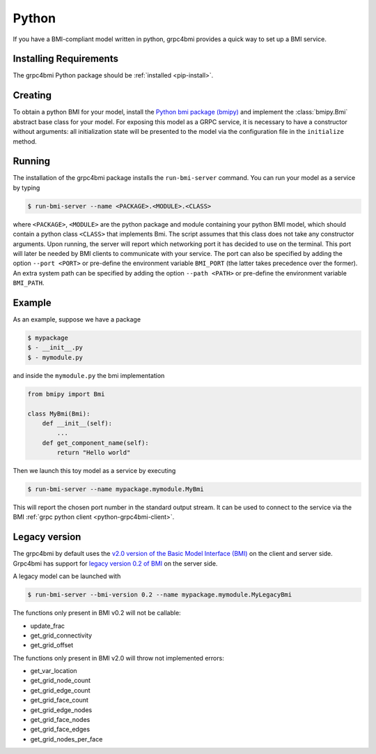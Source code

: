 .. _pythonservice:

Python
======

If you have a BMI-compliant model written in python, grpc4bmi provides a quick way to set up a BMI service.

Installing Requirements
-----------------------

The grpc4bmi Python package should be :ref:`installed <pip-install>`.


Creating
--------

To obtain a python BMI for your model, install the `Python bmi package (bmipy) <https://pypi.org/project/bmipy/>`_ and implement the :class:`bmipy.Bmi` abstract base class for your model. For exposing this model as a GRPC service, it is necessary to have a constructor without arguments: all initialization state will be presented to the model via the configuration file in the ``initialize`` method.

.. _running-python:

Running
-------

The installation of the grpc4bmi package installs the ``run-bmi-server`` command. You can run your model as a service by typing

.. code-block:: sh

    $ run-bmi-server --name <PACKAGE>.<MODULE>.<CLASS>

where ``<PACKAGE>``, ``<MODULE>`` are the python package and module containing your python BMI model, which should contain a python class ``<CLASS>`` that implements Bmi. The script assumes that this class does not take any constructor arguments. Upon running, the server will report which networking port it has decided to use on the terminal. This port will later be needed by BMI clients to communicate with your service.
The port can also be specified by adding the option ``--port <PORT>`` or pre-define the environment variable ``BMI_PORT`` (the latter takes precedence over the former).
An extra system path can be specified by adding the option ``--path <PATH>`` or pre-define the environment variable ``BMI_PATH``.


.. _python-example:

Example
-------

As an example, suppose we have a package

.. code-block:: sh

    $ mypackage
    $ - __init__.py
    $ - mymodule.py

and inside the ``mymodule.py`` the bmi implementation

.. code-block:: python

    from bmipy import Bmi

    class MyBmi(Bmi):
        def __init__(self):
            ...
        def get_component_name(self):
            return "Hello world"

Then we launch this toy model as a service by executing

.. code-block:: sh

    $ run-bmi-server --name mypackage.mymodule.MyBmi

This will report the chosen port number in the standard output stream. It can be used to connect to the service via the BMI :ref:`grpc python client <python-grpc4bmi-client>`.

Legacy version
--------------

The grpc4bmi by default uses the `v2.0 version of the Basic Model Interface (BMI) <https://pypi.org/project/bmipy/2.0/>`_ on the client and server side.
Grpc4bmi has support for `legacy version 0.2 of BMI <https://pypi.org/project/basic-modeling-interface/0.2/>`_ on the server side.

A legacy model can be launched with

.. code-block:: sh

    $ run-bmi-server --bmi-version 0.2 --name mypackage.mymodule.MyLegacyBmi

The functions only present in BMI v0.2 will not be callable:

- update_frac
- get_grid_connectivity
- get_grid_offset

The functions only present in BMI v2.0 will throw not implemented errors:

- get_var_location
- get_grid_node_count
- get_grid_edge_count
- get_grid_face_count
- get_grid_edge_nodes
- get_grid_face_nodes
- get_grid_face_edges
- get_grid_nodes_per_face
